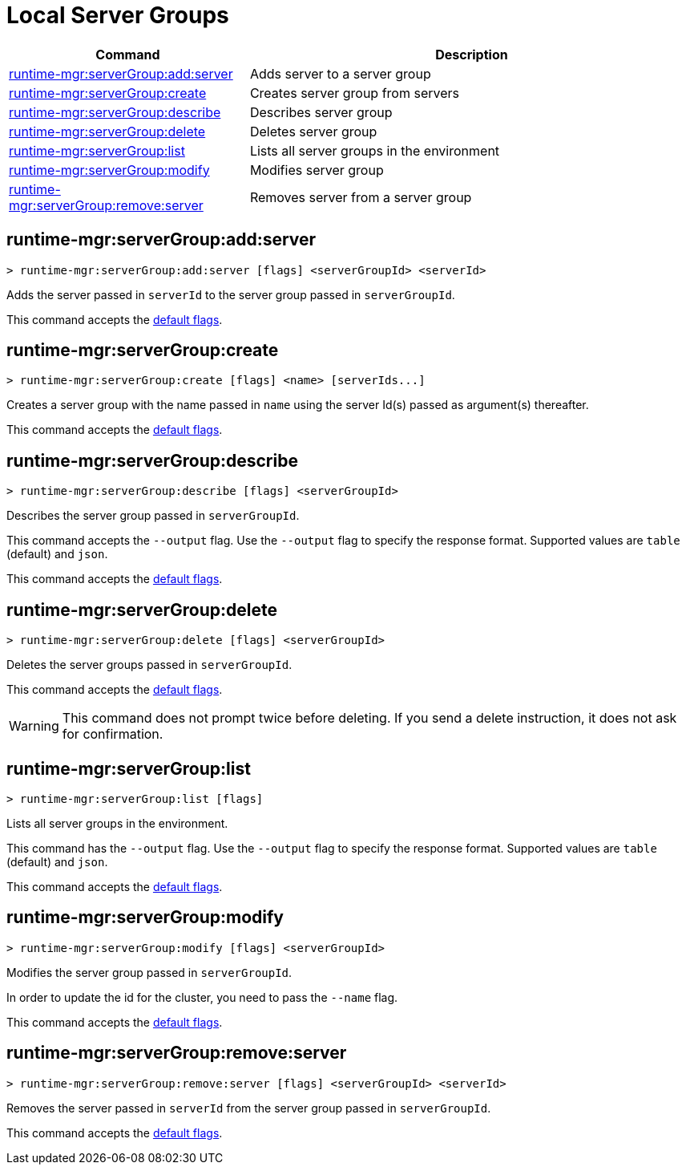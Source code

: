 = Local Server Groups

// tag::summary[]

[%header,cols="35a,65a"]
|===
|Command |Description
|xref:anypoint-cli::server-groups.adoc#runtime-mgr-servergroup-add-server[runtime-mgr:serverGroup:add:server] | Adds server to a server group
|xref:anypoint-cli::server-groups.adoc#runtime-mgr-servergroup-create[runtime-mgr:serverGroup:create] | Creates server group from servers
|xref:anypoint-cli::server-groups.adoc#runtime-mgr-servergroup-describe[runtime-mgr:serverGroup:describe] | Describes server group
|xref:anypoint-cli::server-groups.adoc#runtime-mgr-servergroup-delete[runtime-mgr:serverGroup:delete] | Deletes server group
|xref:anypoint-cli::server-groups.adoc#runtime-mgr-servergroup-list[runtime-mgr:serverGroup:list] | Lists all server groups in the environment
|xref:anypoint-cli::server-groups.adoc#runtime-mgr-servergroup-modify[runtime-mgr:serverGroup:modify] | Modifies server group
|xref:anypoint-cli::server-groups.adoc#runtime-mgr-servergroup-remove-server[runtime-mgr:serverGroup:remove:server] | Removes server from a server group
|===

// end::summary[]

// tag::commands[]

[[runtime-mgr-servergroup-add-server]]
== runtime-mgr:serverGroup:add:server

----
> runtime-mgr:serverGroup:add:server [flags] <serverGroupId> <serverId>
----

Adds the server passed in `serverId` to the server group passed in `serverGroupId`.

This command accepts the xref:index.adoc#default-options[default flags].

[[runtime-mgr-servergroup-create]]
== runtime-mgr:serverGroup:create

----
> runtime-mgr:serverGroup:create [flags] <name> [serverIds...]
----

Creates a server group with the name passed in `name` using the server Id(s) passed as argument(s) thereafter.

This command accepts the xref:index.adoc#default-options[default flags].

[[runtime-mgr-servergroup-describe]]
== runtime-mgr:serverGroup:describe

----
> runtime-mgr:serverGroup:describe [flags] <serverGroupId>
----

Describes the server group passed in `serverGroupId`.

This command accepts the `--output` flag. Use the `--output` flag to specify the response format. Supported values are `table` (default) and `json`.

This command accepts the xref:index.adoc#default-options[default flags].

[[runtime-mgr-servergroup-delete]]
== runtime-mgr:serverGroup:delete

----
> runtime-mgr:serverGroup:delete [flags] <serverGroupId>
----

Deletes the server groups passed in `serverGroupId`.

This command accepts the xref:index.adoc#default-options[default flags].

[WARNING]
This command does not prompt twice before deleting. If you send a delete instruction, it does not ask for confirmation.

[[runtime-mgr-servergroup-list]]
== runtime-mgr:serverGroup:list

----
> runtime-mgr:serverGroup:list [flags]
----

Lists all server groups in the environment.

This command has the `--output` flag. Use the `--output` flag to specify the response format. Supported values are `table` (default) and `json`.

This command accepts the xref:index.adoc#default-options[default flags].

[[runtime-mgr-servergroup-modify]]
== runtime-mgr:serverGroup:modify

----
> runtime-mgr:serverGroup:modify [flags] <serverGroupId>
----

Modifies the server group passed in `serverGroupId`.

In order to update the id for the cluster, you need to pass the  `--name` flag.

This command accepts the xref:index.adoc#default-options[default flags].

[[runtime-mgr-servergroup-remove-server]]
== runtime-mgr:serverGroup:remove:server

----
> runtime-mgr:serverGroup:remove:server [flags] <serverGroupId> <serverId>
----

Removes the server passed in `serverId` from the server group passed in `serverGroupId`.

This command accepts the xref:index.adoc#default-options[default flags].

// end::commands[]

